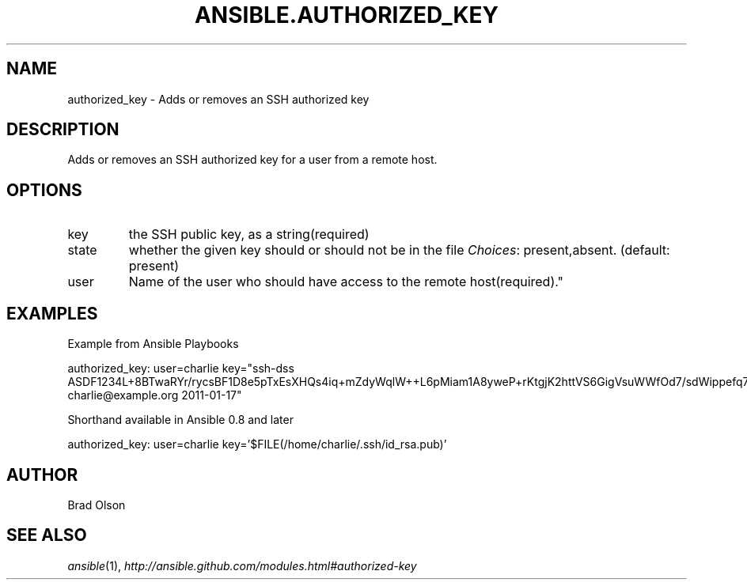 .TH ANSIBLE.AUTHORIZED_KEY 3 "2013-02-01" "1.0" "ANSIBLE MODULES"
." generated from library/authorized_key
.SH NAME
authorized_key \- Adds or removes an SSH authorized key
." ------ DESCRIPTION
.SH DESCRIPTION
.PP
Adds or removes an SSH authorized key for a user from a remote host. 
." ------ OPTIONS
."
."
.SH OPTIONS
   
.IP key
the SSH public key, as a string(required)   
.IP state
whether the given key should or should not be in the file
.IR Choices :
present,absent. (default: present)   
.IP user
Name of the user who should have access to the remote host(required)."
."
." ------ NOTES
."
."
." ------ EXAMPLES
.SH EXAMPLES
.PP
Example from Ansible Playbooks

.nf
authorized_key: user=charlie key="ssh-dss ASDF1234L+8BTwaRYr/rycsBF1D8e5pTxEsXHQs4iq+mZdyWqlW++L6pMiam1A8yweP+rKtgjK2httVS6GigVsuWWfOd7/sdWippefq74nppVUELHPKkaIOjJNN1zUHFoL/YMwAAAEBALnAsQN10TNGsRDe5arBsW8cTOjqLyYBcIqgPYTZW8zENErFxt7ij3fW3Jh/sCpnmy8rkS7FyK8ULX0PEy/2yDx8/5rXgMIICbRH/XaBy9Ud5bRBFVkEDu/r+rXP33wFPHjWjwvHAtfci1NRBAudQI/98DbcGQw5HmE89CjgZRo5ktkC5yu/8agEPocVjdHyZr7PaHfxZGUDGKtGRL2QzRYukCmWo1cZbMBHcI5FzImvTHS9/8B3SATjXMPgbfBuEeBwuBK5EjL+CtHY5bWs9kmYjmeo0KfUMH8hY4MAXDoKhQ7DhBPIrcjS5jPtoGxIREZjba67r6/P2XKXaCZH6Fc= charlie@example.org 2011-01-17"
.fi
.PP
Shorthand available in Ansible 0.8 and later

.nf
authorized_key: user=charlie key='$FILE(/home/charlie/.ssh/id_rsa.pub)'
.fi
." ------- AUTHOR
.SH AUTHOR
Brad Olson
.SH SEE ALSO
.IR ansible (1),
.I http://ansible.github.com/modules.html#authorized-key